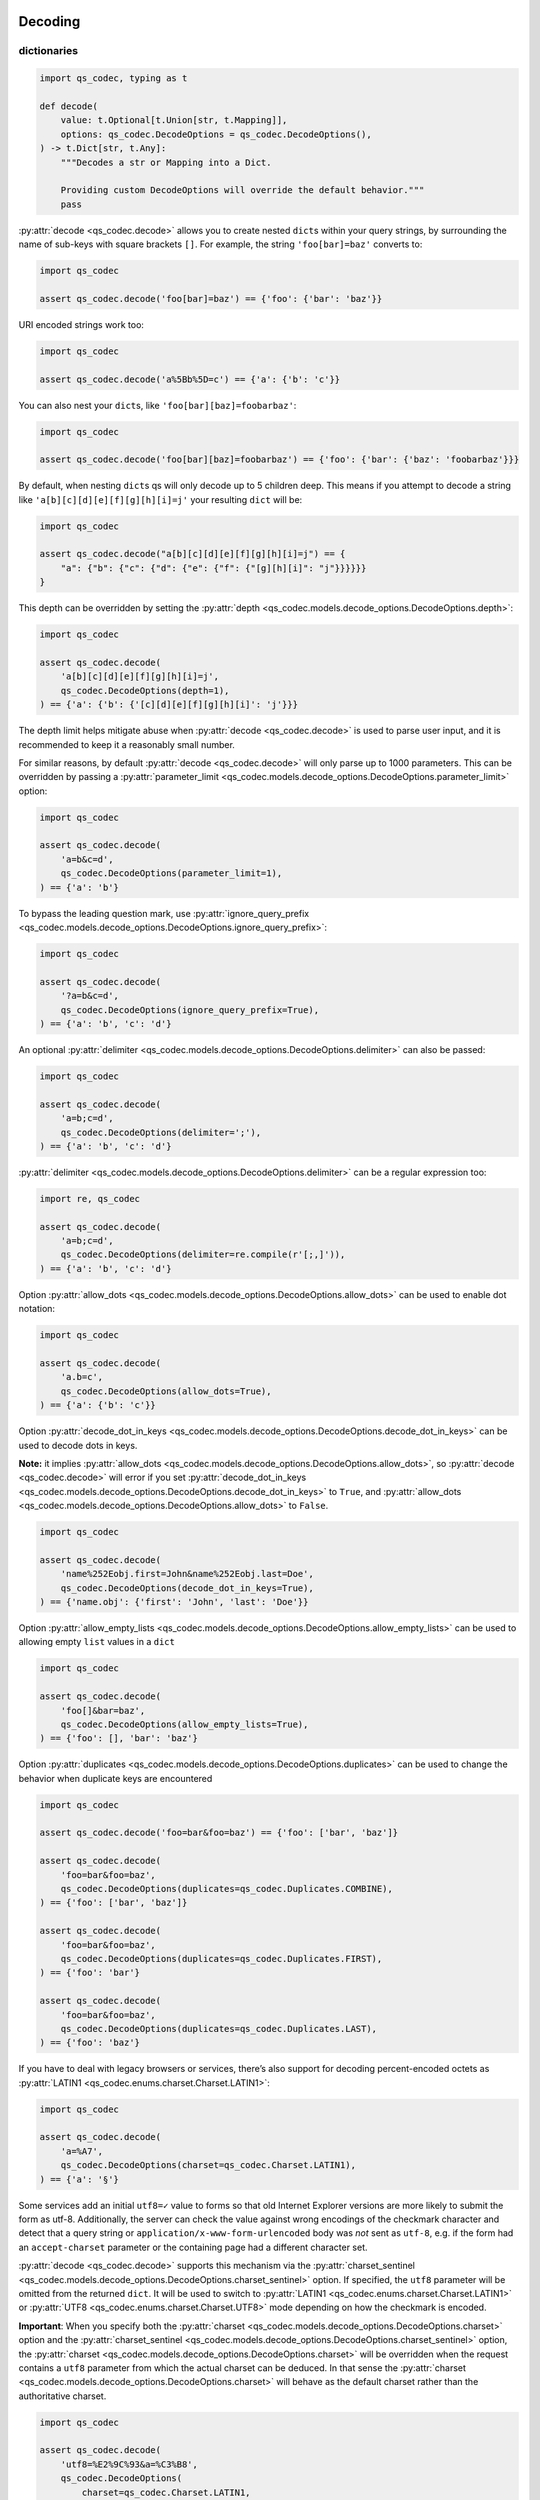 Decoding
~~~~~~~~

dictionaries
^^^^^^^^^^^^

.. code:: python

   import qs_codec, typing as t

   def decode(
       value: t.Optional[t.Union[str, t.Mapping]],
       options: qs_codec.DecodeOptions = qs_codec.DecodeOptions(),
   ) -> t.Dict[str, t.Any]:
       """Decodes a str or Mapping into a Dict. 
       
       Providing custom DecodeOptions will override the default behavior."""
       pass

:py:attr:`decode <qs_codec.decode>` allows you to create nested ``dict``\ s within your query
strings, by surrounding the name of sub-keys with square brackets
``[]``. For example, the string ``'foo[bar]=baz'`` converts to:

.. code:: python

   import qs_codec

   assert qs_codec.decode('foo[bar]=baz') == {'foo': {'bar': 'baz'}}

URI encoded strings work too:

.. code:: python

   import qs_codec

   assert qs_codec.decode('a%5Bb%5D=c') == {'a': {'b': 'c'}}

You can also nest your ``dict``\ s, like ``'foo[bar][baz]=foobarbaz'``:

.. code:: python

   import qs_codec

   assert qs_codec.decode('foo[bar][baz]=foobarbaz') == {'foo': {'bar': {'baz': 'foobarbaz'}}}

By default, when nesting ``dict``\ s qs will only decode up to 5
children deep. This means if you attempt to decode a string like
``'a[b][c][d][e][f][g][h][i]=j'`` your resulting ``dict`` will be:

.. code:: python

   import qs_codec

   assert qs_codec.decode("a[b][c][d][e][f][g][h][i]=j") == {
       "a": {"b": {"c": {"d": {"e": {"f": {"[g][h][i]": "j"}}}}}}
   }

This depth can be overridden by setting the :py:attr:`depth <qs_codec.models.decode_options.DecodeOptions.depth>`:

.. code:: python

   import qs_codec

   assert qs_codec.decode(
       'a[b][c][d][e][f][g][h][i]=j',
       qs_codec.DecodeOptions(depth=1),
   ) == {'a': {'b': {'[c][d][e][f][g][h][i]': 'j'}}}

The depth limit helps mitigate abuse when :py:attr:`decode <qs_codec.decode>` is used to parse user
input, and it is recommended to keep it a reasonably small number.

For similar reasons, by default :py:attr:`decode <qs_codec.decode>` will only parse up to 1000 parameters. This can be overridden by passing a
:py:attr:`parameter_limit <qs_codec.models.decode_options.DecodeOptions.parameter_limit>` option:

.. code:: python

   import qs_codec

   assert qs_codec.decode(
       'a=b&c=d',
       qs_codec.DecodeOptions(parameter_limit=1),
   ) == {'a': 'b'}

To bypass the leading question mark, use
:py:attr:`ignore_query_prefix <qs_codec.models.decode_options.DecodeOptions.ignore_query_prefix>`:

.. code:: python

   import qs_codec

   assert qs_codec.decode(
       '?a=b&c=d',
       qs_codec.DecodeOptions(ignore_query_prefix=True),
   ) == {'a': 'b', 'c': 'd'}

An optional :py:attr:`delimiter <qs_codec.models.decode_options.DecodeOptions.delimiter>` can also be passed:

.. code:: python

   import qs_codec

   assert qs_codec.decode(
       'a=b;c=d',
       qs_codec.DecodeOptions(delimiter=';'),
   ) == {'a': 'b', 'c': 'd'}

:py:attr:`delimiter <qs_codec.models.decode_options.DecodeOptions.delimiter>` can be a regular expression too:

.. code:: python

   import re, qs_codec

   assert qs_codec.decode(
       'a=b;c=d',
       qs_codec.DecodeOptions(delimiter=re.compile(r'[;,]')),
   ) == {'a': 'b', 'c': 'd'}

Option :py:attr:`allow_dots <qs_codec.models.decode_options.DecodeOptions.allow_dots>`
can be used to enable dot notation:

.. code:: python

   import qs_codec

   assert qs_codec.decode(
       'a.b=c',
       qs_codec.DecodeOptions(allow_dots=True),
   ) == {'a': {'b': 'c'}}

Option :py:attr:`decode_dot_in_keys <qs_codec.models.decode_options.DecodeOptions.decode_dot_in_keys>`
can be used to decode dots in keys.

**Note:** it implies :py:attr:`allow_dots <qs_codec.models.decode_options.DecodeOptions.allow_dots>`, so
:py:attr:`decode <qs_codec.decode>` will error if you set :py:attr:`decode_dot_in_keys <qs_codec.models.decode_options.DecodeOptions.decode_dot_in_keys>`
to ``True``, and :py:attr:`allow_dots <qs_codec.models.decode_options.DecodeOptions.allow_dots>` to ``False``.

.. code:: python

   import qs_codec

   assert qs_codec.decode(
       'name%252Eobj.first=John&name%252Eobj.last=Doe',
       qs_codec.DecodeOptions(decode_dot_in_keys=True),
   ) == {'name.obj': {'first': 'John', 'last': 'Doe'}}

Option :py:attr:`allow_empty_lists <qs_codec.models.decode_options.DecodeOptions.allow_empty_lists>` can
be used to allowing empty ``list`` values in a ``dict``

.. code:: python

   import qs_codec

   assert qs_codec.decode(
       'foo[]&bar=baz',
       qs_codec.DecodeOptions(allow_empty_lists=True),
   ) == {'foo': [], 'bar': 'baz'}

Option :py:attr:`duplicates <qs_codec.models.decode_options.DecodeOptions.duplicates>` can be used to
change the behavior when duplicate keys are encountered

.. code:: python

   import qs_codec

   assert qs_codec.decode('foo=bar&foo=baz') == {'foo': ['bar', 'baz']}

   assert qs_codec.decode(
       'foo=bar&foo=baz',
       qs_codec.DecodeOptions(duplicates=qs_codec.Duplicates.COMBINE),
   ) == {'foo': ['bar', 'baz']}

   assert qs_codec.decode(
       'foo=bar&foo=baz',
       qs_codec.DecodeOptions(duplicates=qs_codec.Duplicates.FIRST),
   ) == {'foo': 'bar'}

   assert qs_codec.decode(
       'foo=bar&foo=baz',
       qs_codec.DecodeOptions(duplicates=qs_codec.Duplicates.LAST),
   ) == {'foo': 'baz'}

If you have to deal with legacy browsers or services, there’s also
support for decoding percent-encoded octets as :py:attr:`LATIN1 <qs_codec.enums.charset.Charset.LATIN1>`:

.. code:: python

   import qs_codec

   assert qs_codec.decode(
       'a=%A7',
       qs_codec.DecodeOptions(charset=qs_codec.Charset.LATIN1),
   ) == {'a': '§'}

Some services add an initial ``utf8=✓`` value to forms so that old
Internet Explorer versions are more likely to submit the form as utf-8.
Additionally, the server can check the value against wrong encodings of
the checkmark character and detect that a query string or
``application/x-www-form-urlencoded`` body was *not* sent as ``utf-8``,
e.g. if the form had an ``accept-charset`` parameter or the containing
page had a different character set.

:py:attr:`decode <qs_codec.decode>` supports this mechanism via the
:py:attr:`charset_sentinel <qs_codec.models.decode_options.DecodeOptions.charset_sentinel>` option.
If specified, the ``utf8`` parameter will be omitted from the returned
``dict``. It will be used to switch to :py:attr:`LATIN1 <qs_codec.enums.charset.Charset.LATIN1>` or
:py:attr:`UTF8 <qs_codec.enums.charset.Charset.UTF8>` mode depending on how the checkmark is encoded.

**Important**: When you specify both the :py:attr:`charset <qs_codec.models.decode_options.DecodeOptions.charset>`
option and the :py:attr:`charset_sentinel <qs_codec.models.decode_options.DecodeOptions.charset_sentinel>` option, the
:py:attr:`charset <qs_codec.models.decode_options.DecodeOptions.charset>` will be overridden when the request contains a
``utf8`` parameter from which the actual charset can be deduced. In that
sense the :py:attr:`charset <qs_codec.models.decode_options.DecodeOptions.charset>` will behave as the default charset
rather than the authoritative charset.

.. code:: python

   import qs_codec

   assert qs_codec.decode(
       'utf8=%E2%9C%93&a=%C3%B8',
       qs_codec.DecodeOptions(
           charset=qs_codec.Charset.LATIN1,
           charset_sentinel=True,
       ),
   ) == {'a': 'ø'}

   assert qs_codec.decode(
       'utf8=%26%2310003%3B&a=%F8',
       qs_codec.DecodeOptions(
           charset=qs_codec.Charset.UTF8,
           charset_sentinel=True,
       ),
   ) == {'a': 'ø'}

If you want to decode the `&#...; <https://www.w3schools.com/html/html_entities.asp>`_ syntax to the actual character, you can specify the
:py:attr:`interpret_numeric_entities <qs_codec.models.decode_options.DecodeOptions.interpret_numeric_entities>`
option as well:

.. code:: python

   import qs_codec

   assert qs_codec.decode(
       'a=%26%239786%3B',
       qs_codec.DecodeOptions(
           charset=qs_codec.Charset.LATIN1,
           interpret_numeric_entities=True,
       ),
   ) == {'a': '☺'}

It also works when the charset has been detected in
:py:attr:`charset_sentinel <qs_codec.models.decode_options.DecodeOptions.charset_sentinel>` mode.

lists
^^^^^

:py:attr:`decode <qs_codec.decode>` can also decode ``list``\ s using a similar ``[]`` notation:

.. code:: python

   import qs_codec

   assert qs_codec.decode('a[]=b&a[]=c') == {'a': ['b', 'c']}

You may specify an index as well:

.. code:: python

   import qs_codec

   assert qs_codec.decode('a[1]=c&a[0]=b') == {'a': ['b', 'c']}

Note that the only difference between an index in a ``list`` and a key
in a ``dict`` is that the value between the brackets must be a number to
create a ``list``. When creating ``list``\ s with specific indices,
:py:attr:`decode <qs_codec.decode>` will compact a sparse ``list`` to
only the existing values preserving their order:

.. code:: python

   import qs_codec

   assert qs_codec.decode('a[1]=b&a[15]=c') == {'a': ['b', 'c']}

Note that an empty ``str``\ing is also a value, and will be preserved:

.. code:: python

   import qs_codec

   assert qs_codec.decode('a[]=&a[]=b') == {'a': ['', 'b']}

   assert qs_codec.decode('a[0]=b&a[1]=&a[2]=c') == {'a': ['b', '', 'c']}

:py:attr:`decode <qs_codec.decode>` will also limit specifying indices
in a ``list`` to a maximum index of ``20``. Any ``list`` members with an
index of greater than ``20`` will instead be converted to a ``dict`` with
the index as the key. This is needed to handle cases when someone sent,
for example, ``a[999999999]`` and it will take significant time to iterate
over this huge ``list``.

.. code:: python

   import qs_codec

   assert qs_codec.decode('a[100]=b') == {'a': {'100': 'b'}}

This limit can be overridden by passing an :py:attr:`list_limit <qs_codec.models.decode_options.DecodeOptions.list_limit>`
option:

.. code:: python

   import qs_codec

   assert qs_codec.decode(
       'a[1]=b',
       qs_codec.DecodeOptions(list_limit=0),
   ) == {'a': {'1': 'b'}}

To disable ``list`` parsing entirely, set :py:attr:`parse_lists <qs_codec.models.decode_options.DecodeOptions.parse_lists>`
to ``False``.

.. code:: python

   import qs_codec

   assert qs_codec.decode(
       'a[]=b',
       qs_codec.DecodeOptions(parse_lists=False),
   ) == {'a': {'0': 'b'}}

If you mix notations, :py:attr:`decode <qs_codec.decode>` will merge the two items into a ``dict``:

.. code:: python

   import qs_codec

   assert qs_codec.decode('a[0]=b&a[b]=c') == {'a': {'0': 'b', 'b': 'c'}}

You can also create ``list``\ s of ``dict``\ s:

.. code:: python

   import qs_codec

   assert qs_codec.decode('a[][b]=c') == {'a': [{'b': 'c'}]}

(:py:attr:`decode <qs_codec.decode>` *cannot convert nested ``dict``\ s, such as ``'a={b:1},{c:d}'``*)

primitive values (``int``, ``bool``, ``None``, etc.)
^^^^^^^^^^^^^^^^^^^^^^^^^^^^^^^^^^^^^^^^^^^^^^^^^^^^^

By default, all values are parsed as ``str``\ings.

.. code:: python

   import qs_codec

   assert qs_codec.decode(
       'a=15&b=true&c=null',
   ) == {'a': '15', 'b': 'true', 'c': 'null'}

Encoding
~~~~~~~~

.. code:: python

   import qs_codec, typing as t

   def encode(
       value: t.Any,
       options: qs_codec.EncodeOptions = qs_codec.EncodeOptions()
   ) -> str:
       """Encodes an object into a query string.
       
       Providing custom EncodeOptions will override the default behavior."""
       pass

When encoding, :py:attr:`encode <qs_codec.encode>` by default URI encodes output. ``dict``\ s are
encoded as you would expect:

.. code:: python

   import qs_codec

   assert qs_codec.encode({'a': 'b'}) == 'a=b'
   assert qs_codec.encode({'a': {'b': 'c'}}) == 'a%5Bb%5D=c'

This encoding can be disabled by setting the :py:attr:`encode <qs_codec.models.encode_options.EncodeOptions.encode>`
option to ``False``:

.. code:: python

   import qs_codec

   assert qs_codec.encode(
       {'a': {'b': 'c'}},
       qs_codec.EncodeOptions(encode=False),
   ) == 'a[b]=c'

Encoding can be disabled for keys by setting the
:py:attr:`encode_values_only <qs_codec.models.encode_options.EncodeOptions.encode_values_only>` option to ``True``:

.. code:: python

   import qs_codec

   assert qs_codec.encode(
       {
           'a': 'b',
           'c': ['d', 'e=f'],
           'f': [
               ['g'],
               ['h']
           ]
       },
       qs_codec.EncodeOptions(encode_values_only=True)
   ) == 'a=b&c[0]=d&c[1]=e%3Df&f[0][0]=g&f[1][0]=h'

This encoding can also be replaced by a custom ``Callable`` in the
:py:attr:`encoder <qs_codec.models.encode_options.EncodeOptions.encoder>` option:

.. code:: python

   import qs_codec, typing as t


   def custom_encoder(
       value: str,
       charset: t.Optional[qs_codec.Charset],
       format: t.Optional[qs_codec.Format],
   ) -> str:
       if value == 'č':
           return 'c'
       return value


   assert qs_codec.encode(
       {'a': {'b': 'č'}},
       qs_codec.EncodeOptions(encoder=custom_encoder),
   ) == 'a[b]=c'

(Note: the :py:attr:`encoder <qs_codec.models.encode_options.EncodeOptions.encoder>` option does not apply if
:py:attr:`encode <qs_codec.models.encode_options.EncodeOptions.encode>` is ``False``).

Similar to :py:attr:`encoder <qs_codec.models.encode_options.EncodeOptions.encoder>` there is a
:py:attr:`decoder <qs_codec.models.decode_options.DecodeOptions.decoder>` option for :py:attr:`decode <qs_codec.decode>`
to override decoding of properties and values:

.. code:: python

   import qs_codec, typing as t

   def custom_decoder(
       value: t.Any,
       charset: t.Optional[qs_codec.Charset],
   ) -> t.Union[int, str]:
       try:
           return int(value)
       except ValueError:
           return value

   assert qs_codec.decode(
       'foo=123',
       qs_codec.DecodeOptions(decoder=custom_decoder),
   ) == {'foo': 123}

Examples beyond this point will be shown as though the output is not URI
encoded for clarity. Please note that the return values in these cases
*will* be URI encoded during real usage.

When ``list``\s are encoded, they follow the
:py:attr:`list_format <qs_codec.models.encode_options.EncodeOptions.list_format>` option, which defaults to
:py:attr:`INDICES <qs_codec.enums.list_format.ListFormat.INDICES>`:

.. code:: python

   import qs_codec

   assert qs_codec.encode(
       {'a': ['b', 'c', 'd']},
       qs_codec.EncodeOptions(encode=False)
   ) == 'a[0]=b&a[1]=c&a[2]=d'

You may override this by setting the :py:attr:`indices <qs_codec.models.encode_options.EncodeOptions.indices>` option to
``False``, or to be more explicit, the :py:attr:`list_format <qs_codec.models.encode_options.EncodeOptions.list_format>`
option to :py:attr:`REPEAT <qs_codec.enums.list_format.ListFormat.REPEAT>`:

.. code:: python

   import qs_codec

   assert qs_codec.encode(
       {'a': ['b', 'c', 'd']},
       qs_codec.EncodeOptions(
           encode=False,
           indices=False,
       ),
   ) == 'a=b&a=c&a=d'

You may use the :py:attr:`list_format <qs_codec.models.encode_options.EncodeOptions.list_format>` option to specify the
format of the output ``list``:

.. code:: python

   import qs_codec

   # ListFormat.INDICES
   assert qs_codec.encode(
       {'a': ['b', 'c']},
       qs_codec.EncodeOptions(
           encode=False,
           list_format=qs_codec.ListFormat.INDICES,
       ),
   ) == 'a[0]=b&a[1]=c'

   # ListFormat.BRACKETS
   assert qs_codec.encode(
       {'a': ['b', 'c']},
       qs_codec.EncodeOptions(
           encode=False,
           list_format=qs_codec.ListFormat.BRACKETS,
       ),
   ) == 'a[]=b&a[]=c'

   # ListFormat.REPEAT
   assert qs_codec.encode(
       {'a': ['b', 'c']},
       qs_codec.EncodeOptions(
           encode=False,
           list_format=qs_codec.ListFormat.REPEAT,
       ),
   ) == 'a=b&a=c'

   # ListFormat.COMMA
   assert qs_codec.encode(
       {'a': ['b', 'c']},
       qs_codec.EncodeOptions(
           encode=False,
           list_format=qs_codec.ListFormat.COMMA,
       ),
   ) == 'a=b,c'

**Note:** When using :py:attr:`list_format <qs_codec.models.encode_options.EncodeOptions.list_format>` set to
:py:attr:`COMMA <qs_codec.enums.list_format.ListFormat.COMMA>`, you can also pass the
:py:attr:`comma_round_trip <qs_codec.models.encode_options.EncodeOptions.comma_round_trip>` option set to ``True`` or
``False``, to append ``[]`` on single-item ``list``\ s, so that they can round trip through a decoding.

:py:attr:`BRACKETS <qs_codec.enums.list_format.ListFormat.BRACKETS>` notation is used for encoding ``dict``\s by default:

.. code:: python

   import qs_codec

   assert qs_codec.encode(
       {'a': {'b': {'c': 'd', 'e': 'f'}}},
       qs_codec.EncodeOptions(encode=False),
   ) == 'a[b][c]=d&a[b][e]=f'

You may override this to use dot notation by setting the
:py:attr:`allow_dots <qs_codec.models.encode_options.EncodeOptions.allow_dots>` option to ``True``:

.. code:: python

   import qs_codec

   assert qs_codec.encode(
       {'a': {'b': {'c': 'd', 'e': 'f'}}},
       qs_codec.EncodeOptions(encode=False, allow_dots=True),
   ) == 'a.b.c=d&a.b.e=f'

You may encode dots in keys of ``dict``\s by setting
:py:attr:`encode_dot_in_keys <qs_codec.models.encode_options.EncodeOptions.encode_dot_in_keys>` to ``True``:

.. code:: python

   import qs_codec

   assert qs_codec.encode(
       {'name.obj': {'first': 'John', 'last': 'Doe'}},
       qs_codec.EncodeOptions(
           allow_dots=True,
           encode_dot_in_keys=True,
       ),
   ) == 'name%252Eobj.first=John&name%252Eobj.last=Doe'

**Caveat:** When both :py:attr:`encode_values_only <qs_codec.models.encode_options.EncodeOptions.encode_values_only>`
and :py:attr:`encode_dot_in_keys <qs_codec.models.encode_options.EncodeOptions.encode_dot_in_keys>` are set to
``True``, only dots in keys and nothing else will be encoded!

You may allow empty ``list`` values by setting the
:py:attr:`allow_empty_lists <qs_codec.models.encode_options.EncodeOptions.allow_empty_lists>` option to ``True``:

.. code:: python

   import qs_codec

   assert qs_codec.encode(
       {'foo': [], 'bar': 'baz', },
       qs_codec.EncodeOptions(
           encode=False,
           allow_empty_lists=True,
       ),
   ) == 'foo[]&bar=baz'

Empty ``str``\ings and ``None`` values will be omitted, but the equals sign (``=``) remains in place:

.. code:: python

   import qs_codec

   assert qs_codec.encode({'a': ''}) == 'a='

Keys with no values (such as an empty ``dict`` or ``list``) will return nothing:

.. code:: python

   import qs_codec

   assert qs_codec.encode({'a': []}) == ''

   assert qs_codec.encode({'a': {}}) == ''

   assert qs_codec.encode({'a': [{}]}) == ''

   assert qs_codec.encode({'a': {'b': []}}) == ''

   assert qs_codec.encode({'a': {'b': {}}}) == ''

:py:attr:`Undefined <qs_codec.models.undefined.Undefined>` properties will be omitted entirely:

.. code:: python

   import qs_codec

   assert qs_codec.encode({'a': None, 'b': qs_codec.Undefined()}) == 'a='

The query string may optionally be prepended with a question mark (``?``) by setting
:py:attr:`add_query_prefix <qs_codec.models.encode_options.EncodeOptions.add_query_prefix>` to ``True``:

.. code:: python

   import qs_codec

   assert qs_codec.encode(
       {'a': 'b', 'c': 'd'},
       qs_codec.EncodeOptions(add_query_prefix=True),
   ) == '?a=b&c=d'

The :py:attr:`delimiter <qs_codec.models.encode_options.EncodeOptions.delimiter>` may be overridden as well:

.. code:: python

   import qs_codec

   assert qs_codec.encode(
       {'a': 'b', 'c': 'd', },
       qs_codec.EncodeOptions(delimiter=';')
   ) == 'a=b;c=d'

If you only want to override the serialization of `datetime <https://docs.python.org/3/library/datetime.html#datetime-objects>`_
objects, you can provide a ``Callable`` in the
:py:attr:`serialize_date <qs_codec.models.encode_options.EncodeOptions.serialize_date>` option:

.. code:: python

   import qs_codec, datetime, sys

   # First case: encoding a datetime object to an ISO 8601 string
   assert (
       qs_codec.encode(
           {
               "a": (
                   datetime.datetime.fromtimestamp(7, datetime.UTC)
                   if sys.version_info.major == 3 and sys.version_info.minor >= 11
                   else datetime.datetime.utcfromtimestamp(7)
               )
           },
           qs_codec.EncodeOptions(encode=False),
       )
       == "a=1970-01-01T00:00:07+00:00"
       if sys.version_info.major == 3 and sys.version_info.minor >= 11
       else "a=1970-01-01T00:00:07"
   )

   # Second case: encoding a datetime object to a timestamp string
   assert (
       qs_codec.encode(
           {
               "a": (
                   datetime.datetime.fromtimestamp(7, datetime.UTC)
                   if sys.version_info.major == 3 and sys.version_info.minor >= 11
                   else datetime.datetime.utcfromtimestamp(7)
               )
           },
           qs_codec.EncodeOptions(encode=False, serialize_date=lambda date: str(int(date.timestamp()))),
       )
       == "a=7"
   )

To affect the order of parameter keys, you can set a ``Callable`` in the
:py:attr:`sort <qs_codec.models.encode_options.EncodeOptions.sort>` option:

.. code:: python

   import qs_codec

   assert qs_codec.encode(
       {'a': 'c', 'z': 'y', 'b': 'f'},
       qs_codec.EncodeOptions(
           encode=False,
           sort=lambda a, b: (a > b) - (a < b)
       )
   ) == 'a=c&b=f&z=y'

Finally, you can use the :py:attr:`filter <qs_codec.models.encode_options.EncodeOptions.filter>` option to restrict
which keys will be included in the encoded output. If you pass a ``Callable``, it will be called for each key to obtain
the replacement value. Otherwise, if you pass a ``list``, it will be used to select properties and ``list`` indices to
be encoded:

.. code:: python

   import qs_codec, datetime, sys

   # First case: using a Callable as filter
   assert (
       qs_codec.encode(
           {
               "a": "b",
               "c": "d",
               "e": {
                   "f": (
                       datetime.datetime.fromtimestamp(123, datetime.UTC)
                       if sys.version_info.major == 3 and sys.version_info.minor >= 11
                       else datetime.datetime.utcfromtimestamp(123)
                   ),
                   "g": [2],
               },
           },
           qs_codec.EncodeOptions(
               encode=False,
               filter=lambda prefix, value: {
                   "b": None,
                   "e[f]": int(value.timestamp()) if isinstance(value, datetime.datetime) else value,
                   "e[g][0]": value * 2 if isinstance(value, int) else value,
               }.get(prefix, value),
           ),
       )
       == "a=b&c=d&e[f]=123&e[g][0]=4"
   )

   # Second case: using a list as filter
   assert qs_codec.encode(
       {'a': 'b', 'c': 'd', 'e': 'f'},
       qs_codec.EncodeOptions(
           encode=False,
           filter=['a', 'e']
       )
   ) == 'a=b&e=f'

   # Third case: using a list as filter with indices
   assert qs_codec.encode(
       {
           'a': ['b', 'c', 'd'],
           'e': 'f',
       },
       qs_codec.EncodeOptions(
           encode=False,
           filter=['a', 0, 2]
       )
   ) == 'a[0]=b&a[2]=d'

Handling ``None`` values
~~~~~~~~~~~~~~~~~~~~~~~~~~~

By default, ``None`` values are treated like empty ``str``\ings:

.. code:: python

   import qs_codec

   assert qs_codec.encode({'a': None, 'b': ''}) == 'a=&b='

To distinguish between ``None`` values and empty ``str``\s use the
:py:attr:`strict_null_handling <qs_codec.models.encode_options.EncodeOptions.strict_null_handling>` flag.
In the result string the ``None`` values have no ``=`` sign:

.. code:: python

   import qs_codec

   assert qs_codec.encode(
       {'a': None, 'b': ''},
       qs_codec.EncodeOptions(strict_null_handling=True),
   ) == 'a&b='

To decode values without ``=`` back to ``None`` use the
:py:attr:`strict_null_handling <qs_codec.models.decode_options.DecodeOptions.strict_null_handling>` flag:

.. code:: python

   import qs_codec

   assert qs_codec.decode(
       'a&b=',
       qs_codec.DecodeOptions(strict_null_handling=True),
   ) == {'a': None, 'b': ''}

To completely skip rendering keys with ``None`` values, use the
:py:attr:`skip_nulls <qs_codec.models.encode_options.EncodeOptions.skip_nulls>` flag:

.. code:: python

   import qs_codec

   assert qs_codec.encode(
       {'a': 'b', 'c': None},
       qs_codec.EncodeOptions(skip_nulls=True),
   ) == 'a=b'

If you’re communicating with legacy systems, you can switch to
:py:attr:`LATIN1 <qs_codec.enums.charset.Charset.LATIN1>` using the
:py:attr:`charset <qs_codec.models.encode_options.EncodeOptions.charset>` option:

.. code:: python

   import qs_codec

   assert qs_codec.encode(
       {'æ': 'æ'},
       qs_codec.EncodeOptions(charset=qs_codec.Charset.LATIN1)
   ) == '%E6=%E6'

Characters that don’t exist in :py:attr:`LATIN1 <qs_codec.enums.charset.Charset.LATIN1>`
will be converted to numeric entities, similar to what browsers do:

.. code:: python

   import qs_codec

   assert qs_codec.encode(
       {'a': '☺'},
       qs_codec.EncodeOptions(charset=qs_codec.Charset.LATIN1)
   ) == 'a=%26%239786%3B'

You can use the :py:attr:`charset_sentinel <qs_codec.models.encode_options.EncodeOptions.charset_sentinel>`
option to announce the character by including an ``utf8=✓`` parameter with the proper
encoding of the checkmark, similar to what Ruby on Rails and others do when submitting forms.

.. code:: python

   import qs_codec

   assert qs_codec.encode(
       {'a': '☺'},
       qs_codec.EncodeOptions(charset_sentinel=True)
   ) == 'utf8=%E2%9C%93&a=%E2%98%BA'

   assert qs_codec.encode(
       {'a': 'æ'},
       qs_codec.EncodeOptions(charset=qs_codec.Charset.LATIN1, charset_sentinel=True)
   ) == 'utf8=%26%2310003%3B&a=%E6'

Dealing with special character sets
~~~~~~~~~~~~~~~~~~~~~~~~~~~~~~~~~~~

By default, the encoding and decoding of characters is done in
:py:attr:`UTF8 <qs_codec.enums.charset.Charset.UTF8>`, and
:py:attr:`LATIN1 <qs_codec.enums.charset.Charset.LATIN1>` support is also built in via
the :py:attr:`charset <qs_codec.models.encode_options.EncodeOptions.charset>`
and :py:attr:`charset <qs_codec.models.decode_options.DecodeOptions.charset>` parameter,
respectively.

If you wish to encode query strings to a different character set (i.e.
`Shift JIS <https://en.wikipedia.org/wiki/Shift_JIS>`__)

.. code:: python

   import qs_codec, codecs, typing as t

   def custom_encoder(
       string: str,
       charset: t.Optional[qs_codec.Charset],
       format: t.Optional[qs_codec.Format],
   ) -> str:
       if string:
           buf: bytes = codecs.encode(string, 'shift_jis')
           result: t.List[str] = ['{:02x}'.format(b) for b in buf]
           return '%' + '%'.join(result)
       return ''

   assert qs_codec.encode(
       {'a': 'こんにちは！'},
       qs_codec.EncodeOptions(encoder=custom_encoder)
   ) == '%61=%82%b1%82%f1%82%c9%82%bf%82%cd%81%49'

This also works for decoding of query strings:

.. code:: python

   import qs_codec, re, codecs, typing as t

   def custom_decoder(
       string: str,
       charset: t.Optional[qs_codec.Charset],
   ) -> t.Optional[str]:
       if string:
           result: t.List[int] = []
           while string:
               match: t.Optional[t.Match[str]] = re.search(r'%([0-9A-F]{2})', string, re.IGNORECASE)
               if match:
                   result.append(int(match.group(1), 16))
                   string = string[match.end():]
               else:
                   break
           buf: bytes = bytes(result)
           return codecs.decode(buf, 'shift_jis')
       return None

   assert qs_codec.decode(
       '%61=%82%b1%82%f1%82%c9%82%bf%82%cd%81%49',
       qs_codec.DecodeOptions(decoder=custom_decoder)
   ) == {'a': 'こんにちは！'}

RFC 3986 and RFC 1738 space encoding
~~~~~~~~~~~~~~~~~~~~~~~~~~~~~~~~~~~~

The default :py:attr:`format <qs_codec.models.encode_options.EncodeOptions.format>` is
:py:attr:`RFC3986 <qs_codec.enums.format.Format.RFC3986>` which encodes
``' '`` to ``%20`` which is backward compatible. You can also set the
:py:attr:`format <qs_codec.models.encode_options.EncodeOptions.format>` to
:py:attr:`RFC1738 <qs_codec.enums.format.Format.RFC1738>` which encodes ``' '`` to ``+``.

.. code:: python

   import qs_codec

   assert qs_codec.encode(
       {'a': 'b c'},
       qs_codec.EncodeOptions(format=qs_codec.Format.RFC3986)
   ) == 'a=b%20c'

   assert qs_codec.encode(
       {'a': 'b c'},
       qs_codec.EncodeOptions(format=qs_codec.Format.RFC3986)
   ) == 'a=b%20c'

   assert qs_codec.encode(
       {'a': 'b c'},
       qs_codec.EncodeOptions(format=qs_codec.Format.RFC1738)
   ) == 'a=b+c'
